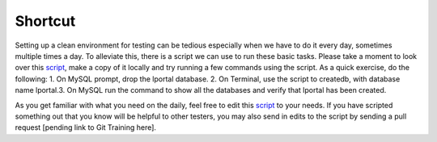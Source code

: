 Shortcut
=========

Setting up a clean environment for testing can be tedious especially when we have to do it every day, sometimes multiple times a day. To alleviate this, there is a script we can use to run these basic tasks. Please take a moment to look over this `script`_, make a copy of it locally and try running a few commands using the script. As a quick exercise, do the following:
1. On MySQL prompt, drop the lportal database.
2. On Terminal, use the script to createdb, with database name lportal.3. On MySQL run the command to show all the databases and verify that lportal has been created.

As you get familiar with what you need on the daily, feel free to edit this `script`_ to your needs. If you have scripted something out that you know will be helpful to other testers, you may also send in edits to the script by sending a pull request [pending link to Git Training here].

.. _script: https://github.com/reizero00/flex-tester-env
